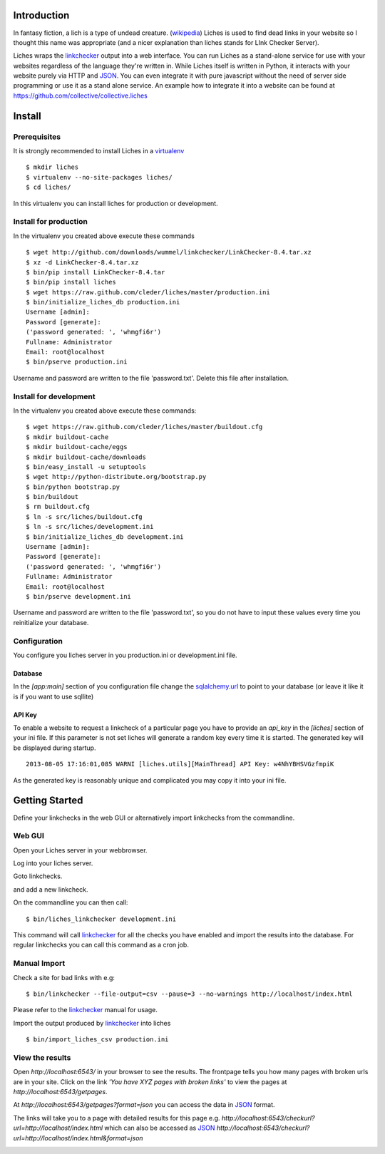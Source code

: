 Introduction
==================

In fantasy fiction, a lich is a type of undead creature. (wikipedia_)
Liches is used to find dead links in your website so I thought this name
was appropriate (and a nicer explanation than liches stands for LInk Checker
Server).

Liches wraps the linkchecker_ output into a web interface.
You can run Liches as a stand-alone service for use with your websites
regardless of the language they're written in. While Liches itself is
written in Python, it interacts with your website purely via HTTP and
JSON_. You can even integrate it with pure javascript without the need of
server side programming or use it as a stand alone service.
An example how to integrate it into a website can be found at
https://github.com/collective/collective.liches

Install
=======

Prerequisites
-------------

It is strongly recommended to install Liches in a virtualenv_

::

    $ mkdir liches
    $ virtualenv --no-site-packages liches/
    $ cd liches/

In this virtualenv you can install liches for production
or development.

Install for production
----------------------

In the virtualenv you created above execute these commands

::

    $ wget http://github.com/downloads/wummel/linkchecker/LinkChecker-8.4.tar.xz
    $ xz -d LinkChecker-8.4.tar.xz
    $ bin/pip install LinkChecker-8.4.tar
    $ bin/pip install liches
    $ wget https://raw.github.com/cleder/liches/master/production.ini
    $ bin/initialize_liches_db production.ini
    Username [admin]:
    Password [generate]:
    ('password generated: ', 'whmgfi6r')
    Fullname: Administrator
    Email: root@localhost
    $ bin/pserve production.ini

Username and password are written to the file 'password.txt'. Delete this
file after installation.

Install for development
------------------------

In the virtualenv you created above execute these commands:

::

    $ wget https://raw.github.com/cleder/liches/master/buildout.cfg
    $ mkdir buildout-cache
    $ mkdir buildout-cache/eggs
    $ mkdir buildout-cache/downloads
    $ bin/easy_install -u setuptools
    $ wget http://python-distribute.org/bootstrap.py
    $ bin/python bootstrap.py
    $ bin/buildout
    $ rm buildout.cfg
    $ ln -s src/liches/buildout.cfg
    $ ln -s src/liches/development.ini
    $ bin/initialize_liches_db development.ini
    Username [admin]:
    Password [generate]:
    ('password generated: ', 'whmgfi6r')
    Fullname: Administrator
    Email: root@localhost
    $ bin/pserve development.ini


Username and password are written to the file 'password.txt', so you do
not have to input these values every time you reinitialize your database.

Configuration
--------------

You configure you liches server in you production.ini or development.ini
file.

Database
+++++++++

In the `[app:main]` section of you configuration file change the sqlalchemy.url_
to point to your database (or leave it like it is if you want to use sqllite)

.. _sqlalchemy.url: http://docs.sqlalchemy.org/en/rel_0_8/core/engines.html#database-urls

API Key
++++++++

To enable a website to request a linkcheck of a particular page you have
to provide an `api_key` in the `[liches]` section of your ini file. If this
parameter is not set liches will generate a random key every time it is
started. The generated key will be displayed during startup.

::

    2013-08-05 17:16:01,085 WARNI [liches.utils][MainThread] API Key: w4NhYBHSVGzfmpiK

As the generated key is reasonably unique and complicated you may copy
it into your ini file.

Getting Started
===============

Define your linkchecks in the web GUI or alternatively import linkchecks
from the commandline.

Web GUI
--------

Open your Liches server in your webbrowser.

.. image:: https://raw.github.com/cleder/liches/master/docs/liches-home-loggedout.png

Log into your liches server.

.. image:: https://raw.github.com/cleder/liches/master/docs/liches-home-loggedin.png

Goto linkchecks.

.. image:: https://raw.github.com/cleder/liches/master/docs/liches-linkchecks.png

and add a new linkcheck.

.. image:: https://raw.github.com/cleder/liches/master/docs/liches-add-linkcheck.png

On the commandline you can then call:

::

    $ bin/liches_linkchecker development.ini

This command will call linkchecker_ for all the checks you have enabled
and import the results into the database. For regular linkchecks you can
call this command as a cron job.

Manual Import
--------------
Check a site for bad links with e.g:

::

    $ bin/linkchecker --file-output=csv --pause=3 --no-warnings http://localhost/index.html

Please refer to the linkchecker_ manual for usage.

Import the output produced by linkchecker_ into liches

::

    $ bin/import_liches_csv production.ini

View the results
-----------------

Open `http://localhost:6543/` in your browser to see the results. The
frontpage tells you how many pages with broken urls are in your site.
Click on the link *'You have XYZ pages with broken links'* to view the
pages at `http://localhost:6543/getpages`.

At `http://localhost:6543/getpages?format=json` you can access the data
in JSON_ format.

.. image:: https://raw.github.com/cleder/liches/master/docs/liches-brokenpages.png

The links will take you to a page with detailed results for this page e.g.
`http://localhost:6543/checkurl?url=http://localhost/index.html`
which can also be accessed as JSON_
`http://localhost:6543/checkurl?url=http://localhost/index.html&format=json`

.. image:: https://raw.github.com/cleder/liches/master/docs/liches-brokenlinks.png

.. _linkchecker: http://wummel.github.io/linkchecker/
.. _virtualenv: http://www.virtualenv.org/
.. _JSON: http://www.json.org/
.. _wikipedia: https://en.wikipedia.org/wiki/Lich
